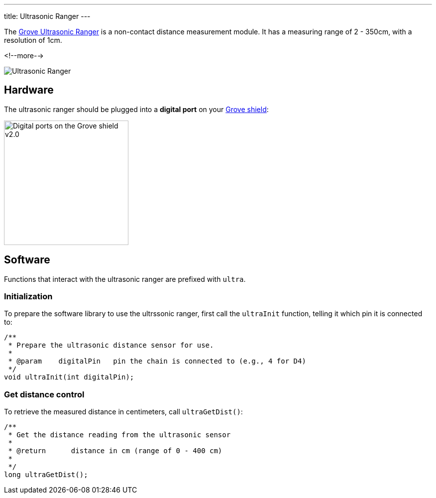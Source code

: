 ---
title: Ultrasonic Ranger
---

The
http://wiki.seeedstudio.com/Grove-Ultrasonic_Ranger[Grove Ultrasonic Ranger]
is a non-contact distance measurement module. It has a measuring range of 2 - 350cm, with a resolution of 1cm.

<!--more-->

image::ultrasonic.jpeg[Ultrasonic Ranger]


== Hardware

The ultrasonic ranger should be plugged into a **digital port** on your
https://www.seeedstudio.com/Base-Shield-V2-p-1378.html[Grove shield]:

image::../shield-digital.png[Digital ports on the Grove shield v2.0, height=250]


== Software

Functions that interact with the ultrasonic ranger are prefixed with `ultra`.


=== Initialization

To prepare the software library to use the ultrssonic ranger, first call the
`ultraInit` function, telling it which pin it is connected to:

[source, language=C++]
----

/**
 * Prepare the ultrasonic distance sensor for use.
 *
 * @param    digitalPin   pin the chain is connected to (e.g., 4 for D4)
 */
void ultraInit(int digitalPin);
----


=== Get distance control

To retrieve the measured distance in centimeters, call `ultraGetDist()`:

[source, language=C++]
----
/**
 * Get the distance reading from the ultrasonic sensor
 *
 * @return	distance in cm (range of 0 - 400 cm)
 *
 */
long ultraGetDist();
----
